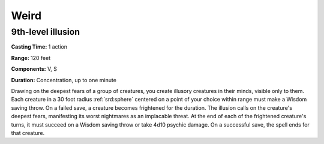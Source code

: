 
.. _srd:weird:

Weird
-------------------------------------------------------------

9th-level illusion
^^^^^^^^^^^^^^^^^^

**Casting Time:** 1 action

**Range:** 120 feet

**Components:** V, S

**Duration:** Concentration, up to one minute

Drawing on the deepest fears of a group of creatures, you create
illusory creatures in their minds, visible only to them. Each creature
in a 30 foot radius :ref:`srd:sphere` centered on a point of your choice within
range must make a Wisdom saving throw. On a failed save, a creature
becomes frightened for the duration. The illusion calls on the
creature's deepest fears, manifesting its worst nightmares as an
implacable threat. At the end of each of the frightened creature's
turns, it must succeed on a Wisdom saving throw or take 4d10 psychic
damage. On a successful save, the spell ends for that creature.
